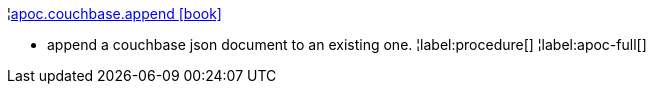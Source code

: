 ¦xref::overview/apoc.couchbase/apoc.couchbase.append.adoc[apoc.couchbase.append icon:book[]] +

 - append a couchbase json document to an existing one.
¦label:procedure[]
¦label:apoc-full[]
